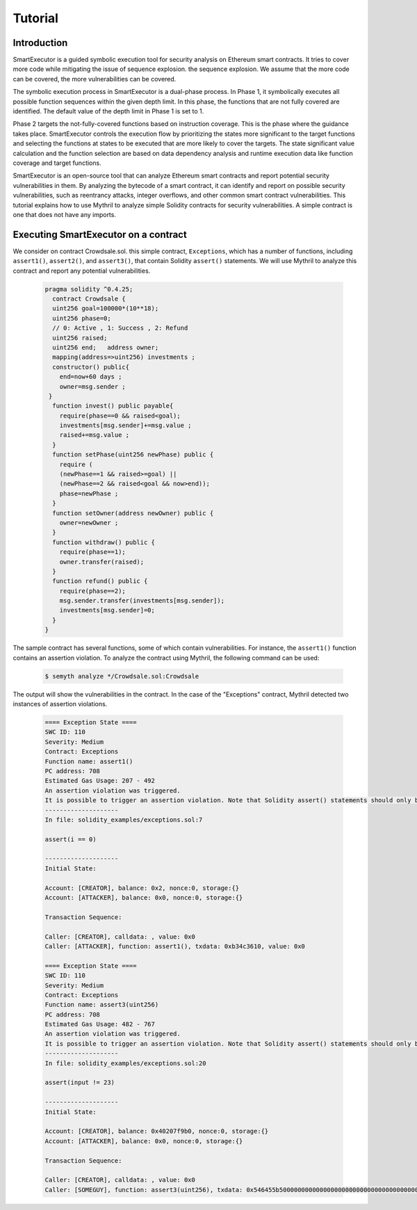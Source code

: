 Tutorial
======================

******************************************
Introduction
******************************************
SmartExecutor is a guided symbolic execution tool for security analysis on Ethereum smart contracts. It tries to cover more code while mitigating the issue of sequence explosion. the sequence explosion. We assume that the more code can be covered, the more vulnerabilities can be covered.


The symbolic execution process in SmartExecutor is a dual-phase process. In Phase 1, it symbolically executes all possible function sequences within the given depth limit. In this phase, the functions that are not fully covered are identified. The default value of the depth limit in Phase 1 is set to 1.

Phase 2 targets the not-fully-covered functions based on instruction coverage. This is the phase where the guidance takes place. SmartExecutor controls the execution flow by prioritizing the states more significant  to the target functions and selecting the functions at states to be executed that are more likely to cover the targets. The state significant value calculation and the function selection are based on data dependency analysis and runtime execution data like function coverage and target functions.


SmartExecutor is an open-source tool that can analyze Ethereum smart contracts and report potential security vulnerabilities in them. By analyzing the bytecode of a smart contract, it can identify and report on possible security vulnerabilities, such as reentrancy attacks, integer overflows, and other common smart contract vulnerabilities.
This tutorial explains how to use Mythril to analyze simple Solidity contracts for security vulnerabilities. A simple contract is one that does not have any imports. 


******************************************
Executing SmartExecutor on a contract
******************************************


We consider on contract Crowdsale.sol. this simple contract, ``Exceptions``, which has a number of functions, including ``assert1()``, ``assert2()``, and ``assert3()``, that contain Solidity ``assert()`` statements. We will use Mythril to analyze this contract and report any potential vulnerabilities.




   .. code-block:: solidity

        pragma solidity ^0.4.25;
          contract Crowdsale {
          uint256 goal=100000*(10**18);
          uint256 phase=0;
          // 0: Active , 1: Success , 2: Refund
          uint256 raised;
          uint256 end;   address owner;
          mapping(address=>uint256) investments ;
          constructor() public{
            end=now+60 days ;
            owner=msg.sender ;
         }
          function invest() public payable{
            require(phase==0 && raised<goal);
            investments[msg.sender]+=msg.value ;
            raised+=msg.value ;
          }
          function setPhase(uint256 newPhase) public {
            require (
            (newPhase==1 && raised>=goal) ||
            (newPhase==2 && raised<goal && now>end));
            phase=newPhase ;
          }
          function setOwner(address newOwner) public {
            owner=newOwner ;
          }
          function withdraw() public {
            require(phase==1);
            owner.transfer(raised);
          }
          function refund() public {
            require(phase==2);
            msg.sender.transfer(investments[msg.sender]);
            investments[msg.sender]=0;
          }
        }

The sample contract has several functions, some of which contain vulnerabilities. For instance, the ``assert1()`` function contains an assertion violation. To analyze the contract using Mythril, the following command can be used:

    .. code-block:: bash

        $ semyth analyze */Crowdsale.sol:Crowdsale

The output will show the vulnerabilities in the contract. In the case of the "Exceptions" contract, Mythril detected two instances of assertion violations.


    .. code-block:: none

        ==== Exception State ====
        SWC ID: 110
        Severity: Medium
        Contract: Exceptions
        Function name: assert1()
        PC address: 708
        Estimated Gas Usage: 207 - 492
        An assertion violation was triggered.
        It is possible to trigger an assertion violation. Note that Solidity assert() statements should only be used to check invariants. Review the transaction trace generated for this issue and either make sure your program logic is correct, or use require() instead of assert() if your goal is to constrain user inputs or enforce preconditions. Remember to validate inputs from both callers (for instance, via passed arguments) and callees (for instance, via return values).
        --------------------
        In file: solidity_examples/exceptions.sol:7

        assert(i == 0)

        --------------------
        Initial State:

        Account: [CREATOR], balance: 0x2, nonce:0, storage:{}
        Account: [ATTACKER], balance: 0x0, nonce:0, storage:{}

        Transaction Sequence:

        Caller: [CREATOR], calldata: , value: 0x0
        Caller: [ATTACKER], function: assert1(), txdata: 0xb34c3610, value: 0x0

        ==== Exception State ====
        SWC ID: 110
        Severity: Medium
        Contract: Exceptions
        Function name: assert3(uint256)
        PC address: 708
        Estimated Gas Usage: 482 - 767
        An assertion violation was triggered.
        It is possible to trigger an assertion violation. Note that Solidity assert() statements should only be used to check invariants. Review the transaction trace generated for this issue and either make sure your program logic is correct, or use require() instead of assert() if your goal is to constrain user inputs or enforce preconditions. Remember to validate inputs from both callers (for instance, via passed arguments) and callees (for instance, via return values).
        --------------------
        In file: solidity_examples/exceptions.sol:20

        assert(input != 23)

        --------------------
        Initial State:

        Account: [CREATOR], balance: 0x40207f9b0, nonce:0, storage:{}
        Account: [ATTACKER], balance: 0x0, nonce:0, storage:{}

        Transaction Sequence:

        Caller: [CREATOR], calldata: , value: 0x0
        Caller: [SOMEGUY], function: assert3(uint256), txdata: 0x546455b50000000000000000000000000000000000000000000000000000000000000017, value: 0x0



